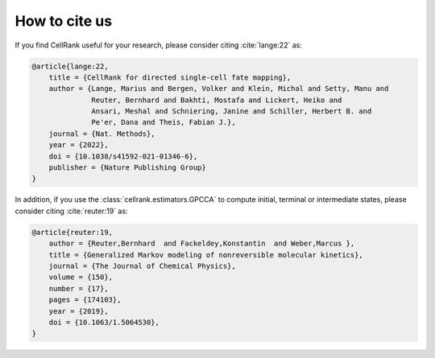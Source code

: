 How to cite us
==============
If you find CellRank useful for your research, please consider citing :cite:`lange:22` as:

.. code-block:: bibtex

    @article{lange:22,
        title = {CellRank for directed single-cell fate mapping},
        author = {Lange, Marius and Bergen, Volker and Klein, Michal and Setty, Manu and
                  Reuter, Bernhard and Bakhti, Mostafa and Lickert, Heiko and
                  Ansari, Meshal and Schniering, Janine and Schiller, Herbert B. and
                  Pe'er, Dana and Theis, Fabian J.},
        journal = {Nat. Methods},
        year = {2022},
        doi = {10.1038/s41592-021-01346-6},
        publisher = {Nature Publishing Group}
    }

In addition, if you use the :class:`cellrank.estimators.GPCCA` to compute initial, terminal or intermediate states,
please consider citing :cite:`reuter:19` as:

.. code-block:: bibtex

    @article{reuter:19,
        author = {Reuter,Bernhard  and Fackeldey,Konstantin  and Weber,Marcus },
        title = {Generalized Markov modeling of nonreversible molecular kinetics},
        journal = {The Journal of Chemical Physics},
        volume = {150},
        number = {17},
        pages = {174103},
        year = {2019},
        doi = {10.1063/1.5064530},
    }
